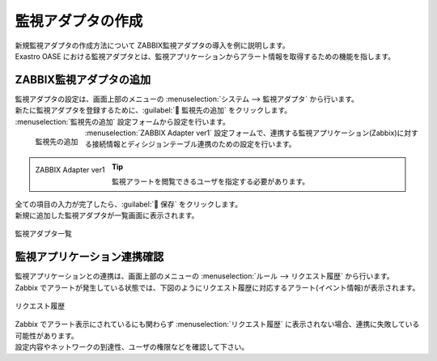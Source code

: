 ==================
監視アダプタの作成
==================

| 新規監視アダプタの作成方法について ZABBIX監視アダプタの導入を例に説明します。
| Exastro OASE における監視アダプタとは、監視アプリケーションからアラート情報を取得するための機能を指します。


ZABBIX監視アダプタの追加
========================

| 監視アダプタの設定は、画面上部のメニューの :menuselection:`システム --> 監視アダプタ` から行います。
| 新たに監視アダプタを登録するために、:guilabel:` 監視先の追加` をクリックします。

| :menuselection:`監視先の追加` 設定フォームから設定を行います。

.. figure:: ../images/quickstart/new_monitoring_adapter_01.png
   :width: 400px
   :align: left

   監視先の追加

.. glossary::

   監視先の選択 : か
      | 監視アプリケーション(Zabbix)に対応する監視アダプタを選択します。
      | クイックスタートでは :guilabel:`ZABBIX Adapter ver1` を選択します。

.. raw:: html

   <div style="clear:both;"></div>

| :menuselection:`ZABBIX Adapter ver1` 設定フォームで、連携する監視アプリケーション(Zabbix)に対する接続情報とディシジョンテーブル連携のための設定を行います。

.. figure:: ../images/quickstart/new_monitoring_adapter_02.png
   :width: 400px
   :align: left

   ZABBIX Adapter ver1

.. glossary::

   名前 : な
      | 監視アダプタ名を入力します。
      | クイックスタートでは :program:`新規ZABBIX監視アダプタ` として登録します。

   プロトコル : は
      | 監視アプリケーション(Zabbix)との接続のための通信プロトコルを選択します。
      | クイックスタートでは :program:`http` を選択します。

   ホスト/IP : は
      | 監視アプリケーション(Zabbix)に接続するためのホスト名、もしくは、IPアドレスを指定します。

   ポート : は
      | 監視アプリケーション(Zabbix)と接続時に使用するポート番号を指定します。
      | クイックスタートでは :program:`80` 番ポートを使用します。

   ユーザ名 : や
      | 監視アプリケーション(Zabbix)にログインで使用するユーザを入力します。

.. tip:: 監視アラートを閲覧できるユーザを指定する必要があります。

.. glossary::

   パスワード : は
      | 監視アプリケーション(Zabbix)にログインするためのパスワードを入力します。

   ディシジョンテーブル名選択 : た
      | 監視連携する対象のディシジョンテーブルを選択します。
      | :doc:`decision_table` で作成したディシジョンテーブルを選択します。

   突合情報 : た
      | ディシジョンテーブルで突合する監視アプリケーションの項目を選択します。
      | クイックスタートでは :program:`description` を選択します。


.. raw:: html

   <div style="clear:both;"></div>


| 全ての項目の入力が完了したら、:guilabel:` 保存` をクリックします。
| 新規に追加した監視アダプタが一覧画面に表示されます。

.. figure:: ../images/quickstart/new_monitoring_adapter_03.png
   :width: 800px
   :align: center

   監視アダプタ一覧

監視アプリケーション連携確認
============================

| 監視アプリケーションとの連携は、画面上部のメニューの :menuselection:`ルール --> リクエスト履歴` から行います。
| Zabbix でアラートが発生している状態では、下図のようにリクエスト履歴に対応するアラート(イベント情報)が表示されます。

.. figure:: ../images/quickstart/new_monitoring_adapter_04.png
   :width: 800px
   :align: center

   リクエスト履歴

| Zabbix でアラート表示にされているにも関わらず :menuselection:`リクエスト履歴` に表示されない場合、連携に失敗している可能性があります。
| 設定内容やネットワークの到達性、ユーザの権限などを確認して下さい。
